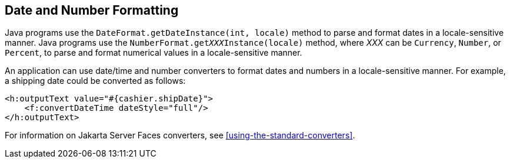 == Date and Number Formatting

Java programs use the `DateFormat.getDateInstance(int, locale)`
method to parse and format dates in a locale-sensitive manner. Java
programs use the `NumberFormat.get__XXX__Instance(locale)` method, where
_XXX_ can be `Currency`, `Number`, or `Percent`, to parse and format
numerical values in a locale-sensitive manner.

An application can use date/time and number converters to format dates
and numbers in a locale-sensitive manner. For example, a shipping date
could be converted as follows:

[source,xml]
----
<h:outputText value="#{cashier.shipDate}">
    <f:convertDateTime dateStyle="full"/>
</h:outputText>
----

For information on Jakarta Server Faces converters, see
<<using-the-standard-converters>>.
